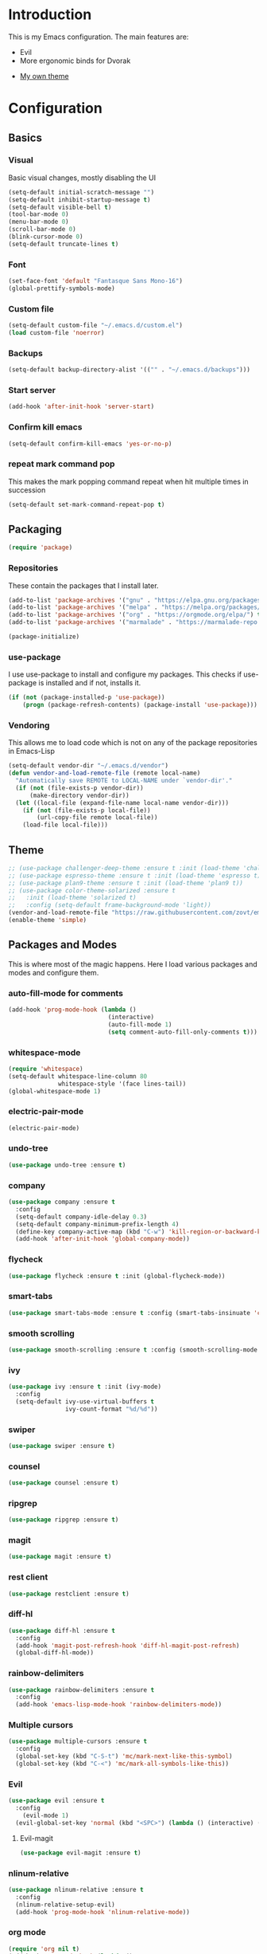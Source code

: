 * Introduction
	This is my Emacs configuration. The main features are:
	- Evil
	- More ergonomic binds for Dvorak
  - [[https://github.com/zovt/emacs-simple-theme][My own theme]]

* Configuration
** Basics
*** Visual
		Basic visual changes, mostly disabling the UI
#+BEGIN_SRC emacs-lisp :tangle yes
(setq-default initial-scratch-message "")
(setq-default inhibit-startup-message t)
(setq-default visible-bell t)
(tool-bar-mode 0)
(menu-bar-mode 0)
(scroll-bar-mode 0)
(blink-cursor-mode 0)
(setq-default truncate-lines t)
#+END_SRC

*** Font
#+BEGIN_SRC emacs-lisp :tangle yes
(set-face-font 'default "Fantasque Sans Mono-16")
(global-prettify-symbols-mode)
#+END_SRC

*** Custom file
#+BEGIN_SRC emacs-lisp :tangle yes
(setq-default custom-file "~/.emacs.d/custom.el")
(load custom-file 'noerror)
#+END_SRC

*** Backups
#+BEGIN_SRC emacs-lisp :tangle yes
(setq-default backup-directory-alist '(("" . "~/.emacs.d/backups")))
#+END_SRC

*** Start server
#+BEGIN_SRC emacs-lisp :tangle yes
(add-hook 'after-init-hook 'server-start)
#+END_SRC

*** Confirm kill emacs
#+BEGIN_SRC emacs-lisp :tangle yes
(setq-default confirm-kill-emacs 'yes-or-no-p)
#+END_SRC

*** repeat mark command pop
		This makes the mark popping command repeat when hit multiple times in
		succession
#+BEGIN_SRC emacs-lisp :tangle yes
(setq-default set-mark-command-repeat-pop t)
#+END_SRC

** Packaging
#+BEGIN_SRC emacs-lisp :tangle yes
(require 'package)
#+END_SRC

*** Repositories
		These contain the packages that I install later.
#+BEGIN_SRC emacs-lisp :tangle yes
(add-to-list 'package-archives '("gnu" . "https://elpa.gnu.org/packages/") t)
(add-to-list 'package-archives '("melpa" . "https://melpa.org/packages/") t)
(add-to-list 'package-archives '("org" . "https://orgmode.org/elpa/") t)
(add-to-list 'package-archives '("marmalade" . "https://marmalade-repo.org/packages/") t)

(package-initialize)
#+END_SRC

*** use-package
		I use use-package to install and configure my packages. This checks if
		use-package is installed and if not, installs it.
#+BEGIN_SRC emacs-lisp :tangle yes
(if (not (package-installed-p 'use-package))
    (progn (package-refresh-contents) (package-install 'use-package)))
#+END_SRC

*** Vendoring
		This allows me to load code which is not on any of the package repositories
		in Emacs-Lisp
#+BEGIN_SRC emacs-lisp :tangle yes
(setq-default vendor-dir "~/.emacs.d/vendor")
(defun vendor-and-load-remote-file (remote local-name)
  "Automatically save REMOTE to LOCAL-NAME under `vendor-dir'."
  (if (not (file-exists-p vendor-dir))
      (make-directory vendor-dir))
  (let ((local-file (expand-file-name local-name vendor-dir)))
    (if (not (file-exists-p local-file))
        (url-copy-file remote local-file))
    (load-file local-file)))
#+END_SRC

** Theme
#+BEGIN_SRC emacs-lisp :tangle yes
;; (use-package challenger-deep-theme :ensure t :init (load-theme 'challenger-deep t))
;; (use-package espresso-theme :ensure t :init (load-theme 'espresso t))
;; (use-package plan9-theme :ensure t :init (load-theme 'plan9 t))
;; (use-package color-theme-solarized :ensure t
;;   :init (load-theme 'solarized t)
;;   :config (setq-default frame-background-mode 'light))
(vendor-and-load-remote-file "https://raw.githubusercontent.com/zovt/emacs-simple-theme/master/simple-theme.el" "simple-theme.el")
(enable-theme 'simple)
#+END_SRC

** Packages and Modes
	 This is where most of the magic happens. Here I load various packages and
	 modes and configure them.

*** auto-fill-mode for comments
#+BEGIN_SRC emacs-lisp :tangle yes
(add-hook 'prog-mode-hook (lambda ()
                            (interactive)
                            (auto-fill-mode 1)
                            (setq comment-auto-fill-only-comments t)))
#+END_SRC

*** whitespace-mode
#+BEGIN_SRC emacs-lisp :tangle yes
(require 'whitespace)
(setq-default whitespace-line-column 80
              whitespace-style '(face lines-tail))
(global-whitespace-mode 1)
#+END_SRC

*** electric-pair-mode
#+BEGIN_SRC emacs-lisp :tangle yes
(electric-pair-mode)
#+END_SRC

*** undo-tree
#+BEGIN_SRC emacs-lisp :tangle yes
(use-package undo-tree :ensure t)
#+END_SRC

*** company
#+BEGIN_SRC emacs-lisp :tangle yes
(use-package company :ensure t
  :config
  (setq-default company-idle-delay 0.3)
  (setq-default company-minimum-prefix-length 4)
  (define-key company-active-map (kbd "C-w") 'kill-region-or-backward-kill-word)
  (add-hook 'after-init-hook 'global-company-mode))
#+END_SRC

*** flycheck
#+BEGIN_SRC emacs-lisp :tangle yes
(use-package flycheck :ensure t :init (global-flycheck-mode))
#+END_SRC

*** smart-tabs
#+BEGIN_SRC emacs-lisp :tangle yes
(use-package smart-tabs-mode :ensure t :config (smart-tabs-insinuate 'c 'c++ 'javascript))
#+END_SRC

*** smooth scrolling
#+BEGIN_SRC emacs-lisp :tangle yes
(use-package smooth-scrolling :ensure t :config (smooth-scrolling-mode 1))
#+END_SRC

*** ivy
#+BEGIN_SRC emacs-lisp :tangle yes
(use-package ivy :ensure t :init (ivy-mode)
  :config
  (setq-default ivy-use-virtual-buffers t
                ivy-count-format "%d/%d"))
#+END_SRC

*** swiper
#+BEGIN_SRC emacs-lisp :tangle yes
(use-package swiper :ensure t)
#+END_SRC

*** counsel
#+BEGIN_SRC emacs-lisp :tangle yes
(use-package counsel :ensure t)
#+END_SRC

*** ripgrep
#+BEGIN_SRC emacs-lisp :tangle yes
(use-package ripgrep :ensure t)
#+END_SRC

*** magit
#+BEGIN_SRC emacs-lisp :tangle yes
(use-package magit :ensure t)
#+END_SRC

*** rest client
#+BEGIN_SRC emacs-lisp :tangle yes
(use-package restclient :ensure t)
#+END_SRC

*** diff-hl
#+BEGIN_SRC emacs-lisp :tangle yes
(use-package diff-hl :ensure t
  :config
  (add-hook 'magit-post-refresh-hook 'diff-hl-magit-post-refresh)
  (global-diff-hl-mode))
#+END_SRC

*** rainbow-delimiters
#+BEGIN_SRC emacs-lisp :tangle yes
(use-package rainbow-delimiters :ensure t
  :config
  (add-hook 'emacs-lisp-mode-hook 'rainbow-delimiters-mode))
#+END_SRC

*** Multiple cursors
#+BEGIN_SRC emacs-lisp :tangle yes
(use-package multiple-cursors :ensure t
  :config
  (global-set-key (kbd "C-S-t") 'mc/mark-next-like-this-symbol)
  (global-set-key (kbd "C-<") 'mc/mark-all-symbols-like-this))
#+END_SRC

*** Evil
#+BEGIN_SRC emacs-lisp :tangle yes
(use-package evil :ensure t
  :config
	(evil-mode 1)
  (evil-global-set-key 'normal (kbd "<SPC>") (lambda () (interactive) (setq unread-command-events (listify-key-sequence "\C-c")))))
#+END_SRC

**** Evil-magit
#+BEGIN_SRC emacs-lisp :tangle yes
(use-package evil-magit :ensure t)
#+END_SRC

*** nlinum-relative
#+BEGIN_SRC emacs-lisp :tangle yes
(use-package nlinum-relative :ensure t
  :config
  (nlinum-relative-setup-evil)
  (add-hook 'prog-mode-hook 'nlinum-relative-mode))
#+END_SRC

*** org mode
#+BEGIN_SRC emacs-lisp :tangle yes
(require 'org nil t)
(add-hook 'org-mode-hook (lambda ()
                           (auto-fill-mode)
                           (setq-local fill-column 80)))
(setq-default org-todo-keywords '((sequence
                                   "TODO(t!)"
                                   "IN-PROGRESS(i!)"
                                   "BLOCKED(b@)"
                                   "REVIEW(r@)"
                                   "DONE(d!)"
                                   "CANCELED(c@)"
                                   )))
(bind-key (kbd "C-c C-,") 'org-todo org-mode-map)
#+END_SRC

*** exec path from shell
#+BEGIN_SRC emacs-lisp :tangle yes
(use-package exec-path-from-shell :ensure t :init (when (memq window-system '(mac ns x)) (exec-path-from-shell-initialize)))
#+END_SRC

*** ledger
#+BEGIN_SRC emacs-lisp :tangle yes
(use-package ledger-mode :ensure t
  :config
  (setq-default ledger-mode-should-check-version nil
                ledger-report-links-in-register nil
                ledger-binary-path "hledger"))
#+END_SRC

*** ace-window
#+BEGIN_SRC emacs-lisp :tangle yes
(use-package ace-window :ensure t :config (setq-default aw-dispatch-always t))
#+END_SRC

*** which-key
#+BEGIN_SRC emacs-lisp :tangle yes
(use-package which-key :ensure t :config (which-key-mode))
#+END_SRC

*** neotree
#+BEGIN_SRC emacs-lisp :tangle yes
(use-package neotree :ensure t
  :config
  (setq neo-theme 'icons)
  (evil-global-set-key 'normal (kbd "C-c n") 'neotree-toggle)
  (evil-define-key 'normal neotree-mode-map (kbd "TAB") 'neotree-enter)
  (evil-define-key 'normal neotree-mode-map (kbd "q") 'neotree-hide)
  (evil-define-key 'normal neotree-mode-map (kbd "RET") 'neotree-enter))
#+END_SRC

*** all-the-icons
#+BEGIN_SRC emacs-lisp :tangle yes
(use-package all-the-icons :ensure t
  :config
  (setq all-the-icons-color-icons nil))
#+END_SRC

**** all-the-icons-dired
#+BEGIN_SRC emacs-lisp :tangle yes
(use-package all-the-icons-dired :ensure t
  :config
  (add-hook 'dired-mode-hook 'all-the-icons-dired-mode))
#+END_SRC

*** Programming languages
		This is where all of my programming-language-specific configuration lives

**** Lisp and Emacs-Lisp
#+BEGIN_SRC emacs-lisp :tangle yes
(defun disable-tabs () "Disable tabs locally in a buffer." (setq-local indent-tabs-mode nil))
(add-hook 'lisp-mode-hook 'disable-tabs)
(add-hook 'emacs-lisp-mode-hook 'disable-tabs)
#+END_SRC

**** Go
#+BEGIN_SRC emacs-lisp :tangle yes
(use-package go-mode :ensure t
  :config
  (setq-default gofmt-command "goimports")
  (add-hook 'go-mode-hook (lambda ()
                            (add-hook 'before-save-hook 'gofmt-before-save)
                            (subword-mode 1)
                            (setq-local compile-command "noti go test")))
  (define-key go-mode-map (kbd "C-c g d") 'godef-jump)
  (define-key go-mode-map (kbd "C-c g D") 'godef-jump-other-window)
  (define-key go-mode-map (kbd "C-c C")
    (lambda () (interactive)
      (start-process-shell-command "*go integration test*" "*go integration test*"
                                   (concat "cd " (locate-dominating-file default-directory ".git") " && noti make integration-test;"))
      (with-current-buffer "*go integration test*"
        (local-set-key (kbd "C-c C-c") (lambda () (interactive)
                                         (delete-process "*go integration test*")
                                         (kill-buffer "*go integration test*"))))
      (switch-to-buffer-other-window "*go integration test*"))))
(use-package company-go :ensure t :config (add-to-list 'company-backends 'company-go))
#+END_SRC

**** Rust
#+BEGIN_SRC emacs-lisp :tangle yes
(use-package flycheck-rust :ensure t
  :config
  (add-hook 'flycheck-mode-hook 'flycheck-rust-setup))
(use-package racer :ensure t)
(use-package rust-mode :ensure t
  :config
  (add-hook 'rust-mode-hook 'racer-mode)
  (add-hook 'racer-mode-hook 'eldoc-mode)
  (add-hook 'rust-mode-hook (lambda ()
                              (setq-local indent-tabs-mode t)
                              (setq-local tab-width 2)
                              (setq-local rust-indent-offset 2)))
  (setq-default rust-format-on-save t)
	(define-key racer-mode-map (kbd "C-c t d") 'racer-find-definition)
	(define-key racer-mode-map (kbd "C-c t D") 'racer-describe))
#+END_SRC

**** Prose (the written word)
#+BEGIN_SRC emacs-lisp :tangle yes
(vendor-and-load-remote-file "https://raw.githubusercontent.com/amperser/proselint/master/plugins/flycheck/flycheck-proselint.el"
                             "flycheck-proselint.el")

(vendor-and-load-remote-file "https://raw.githubusercontent.com/abingham/flycheck-vale/master/flycheck-vale.el"
                             "flycheck-vale.el")
(add-to-list 'flycheck-checkers 'vale)
#+END_SRC

*** Code Visuals
#+BEGIN_SRC emacs-lisp :tangle yes
(setq-default tab-width 2)
(add-hook 'prog-mode-hook 'show-paren-mode)
#+END_SRC

** Useful Functions
#+BEGIN_SRC emacs-lisp :tangle yes
;; editing
(defun scratch () "Create a new scratch buffer."
       (interactive)
       (switch-to-buffer "*scratch*")
       (lisp-interaction-mode))

(defun kill-region-or-backward-kill-word (&optional arg region)
  "`kill-region' if the region is active, otherwise `backward-kill-word'."
  (interactive (list (prefix-numeric-value current-prefix-arg) (use-region-p)))
  (if region (kill-region (region-beginning) (region-end))
    (backward-kill-word arg)))
#+END_SRC

** Global Keybinds
*** Quit
(global-set-key (kbd "C-c q") 'save-buffers-kill-emacs)

*** M-x replacement
#+BEGIN_SRC emacs-lisp :tangle yes
(global-set-key (kbd "C-c x") 'counsel-M-x)
(global-set-key (kbd "M-x") 'counsel-M-x)
#+END_SRC

*** Window management
#+BEGIN_SRC emacs-lisp :tangle yes
(global-set-key (kbd "C-c w o") 'ace-window)
(global-set-key (kbd "C-c w F") 'make-frame)
(global-set-key (kbd "C-c w x") 'delete-frame)
(global-set-key (kbd "C-c w f") 'other-frame)
#+END_SRC

*** File Finding
#+BEGIN_SRC emacs-lisp :tangle yes
(global-set-key (kbd "C-c f f") 'counsel-find-file)
(global-set-key (kbd "C-c f g") 'counsel-git)
#+END_SRC

*** Swiper
#+BEGIN_SRC emacs-lisp :tangle yes
(global-set-key (kbd "C-c C-c") 'swiper)
#+END_SRC

*** Ripgrep
#+BEGIN_SRC emacs-lisp :tangle yes
(global-set-key (kbd "C-c r") 'counsel-rg)
(global-set-key (kbd "C-c R") 'ripgrep-regexp)
#+END_SRC

*** Magit
#+BEGIN_SRC emacs-lisp :tangle yes
(global-set-key (kbd "C-c G") 'magit-status)
#+END_SRC

*** Compile
#+BEGIN_SRC emacs-lisp :tangle yes
(global-set-key (kbd "C-c c") 'compile)
#+END_SRC

*** undo-tree
#+BEGIN_SRC emacs-lisp :tangle yes
(evil-global-set-key 'normal (kbd "U") 'undo-tree-visualize)
#+END_SRC

*** Buffers
#+BEGIN_SRC emacs-lisp :tangle yes
(global-set-key (kbd "C-c b b") 'ivy-switch-buffer)
(global-set-key (kbd "C-c b k") 'kill-buffer)
#+END_SRC

*** Editing
#+BEGIN_SRC emacs-lisp :tangle yes
(global-set-key (kbd "C-S-k") 'kill-whole-line)
(global-set-key (kbd "C-w") 'kill-region-or-backward-kill-word)
#+END_SRC

**** Nicer Ergonomics
		 These keys are easier to hit on Dvorak
#+BEGIN_SRC emacs-lisp :tangle yes
(define-key key-translation-map (kbd "C-h") (kbd "<DEL>"))
(define-key key-translation-map (kbd "C-'") (kbd "C-c"))
(define-key key-translation-map (kbd "C-t") (kbd "C-x"))

(global-set-key (kbd "C-c h") 'help)
(global-set-key (kbd "M-g") 'goto-line)
(global-set-key (kbd "C-;") 'save-buffer)
(global-set-key (kbd "C-,") 'transpose-chars)
#+END_SRC

** Load Local Customizations
	 This is used to load custimizations that I don't want to track in git.
#+BEGIN_SRC emacs-lisp :tangle yes
(if (file-exists-p "~/.emacs.d/local.el") (load-file "~/.emacs.d/local.el"))
#+END_SRC

* The End
#+BEGIN_SRC emacs-lisp :tangle yes
(provide 'init)
;;; init.el ends here
#+END_SRC
